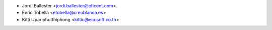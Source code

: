 * Jordi Ballester <jordi.ballester@eficent.com>.
* Enric Tobella <etobella@creublanca.es>
* Kitti Upariphutthiphong <kittiu@ecosoft.co.th>
